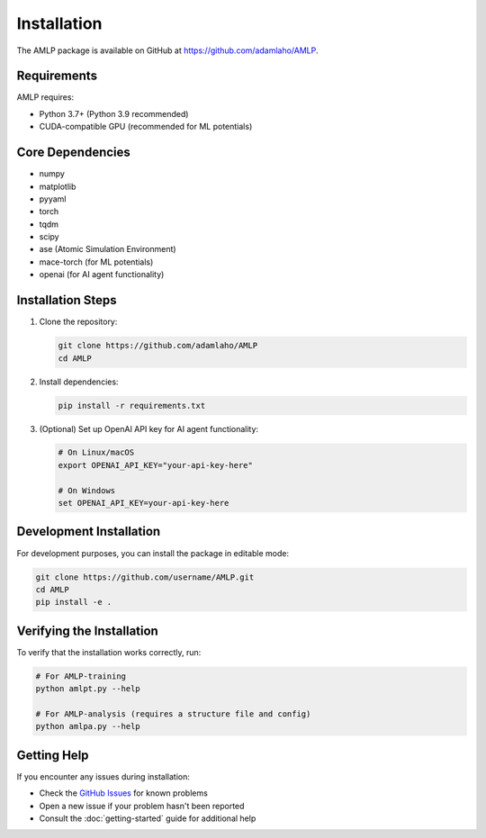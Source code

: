 Installation
============

The AMLP package is available on GitHub at `https://github.com/adamlaho/AMLP <https://github.com/adamlaho/AMLP>`_.

Requirements
-----------

AMLP requires:

* Python 3.7+ (Python 3.9 recommended)
* CUDA-compatible GPU (recommended for ML potentials)

Core Dependencies
----------------

* numpy
* matplotlib
* pyyaml
* torch
* tqdm
* scipy
* ase (Atomic Simulation Environment)
* mace-torch (for ML potentials)
* openai (for AI agent functionality)

Installation Steps
-----------------

1. Clone the repository:

   .. code-block:: bash

      git clone https://github.com/adamlaho/AMLP
      cd AMLP


2. Install dependencies:

   .. code-block:: bash

      pip install -r requirements.txt

3. (Optional) Set up OpenAI API key for AI agent functionality:

   .. code-block:: bash

      # On Linux/macOS
      export OPENAI_API_KEY="your-api-key-here"
      
      # On Windows
      set OPENAI_API_KEY=your-api-key-here

Development Installation
-----------------------

For development purposes, you can install the package in editable mode:

.. code-block:: bash

   git clone https://github.com/username/AMLP.git
   cd AMLP
   pip install -e .

Verifying the Installation
-------------------------

To verify that the installation works correctly, run:

.. code-block:: bash

   # For AMLP-training
   python amlpt.py --help
   
   # For AMLP-analysis (requires a structure file and config)
   python amlpa.py --help

Getting Help
-----------

If you encounter any issues during installation:

* Check the `GitHub Issues <https://github.com/adamlaho/AMLP/issues>`_ for known problems
* Open a new issue if your problem hasn't been reported
* Consult the :doc:`getting-started` guide for additional help
